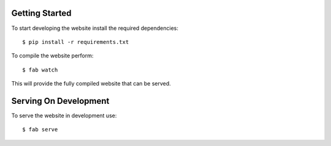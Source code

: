 Getting Started
================

To start developing the website install the required dependencies::

    $ pip install -r requirements.txt

To compile the website perform::

    $ fab watch
    
This will provide the fully compiled website that can be served.
    

Serving On Development
======================
    
To serve the website in development use::

    $ fab serve
